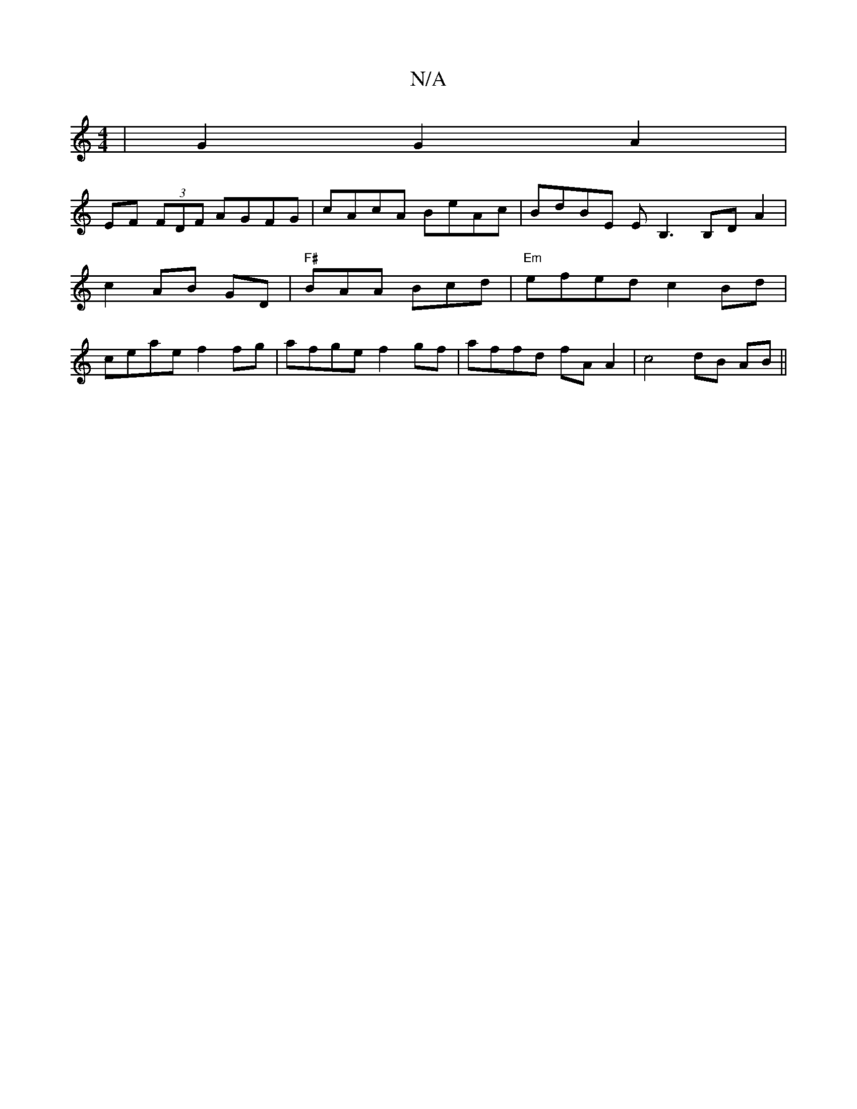 X:1
T:N/A
M:4/4
R:N/A
K:Cmajor
| G2 G2 A2 |
EF (3FDF AGFG | cAcA BeAc | BdBE EB,3 B,DA2| c2 AB GD | "F#"BAA Bcd|"Em"efed c2 Bd|ceae f2 fg|afge f2 gf | affd fAA2 |c4 dB AB ||

P:-z g2 ac d=g2|af dBAF |1 DAFd d=fdB | c2 A2 Ac fe | EF